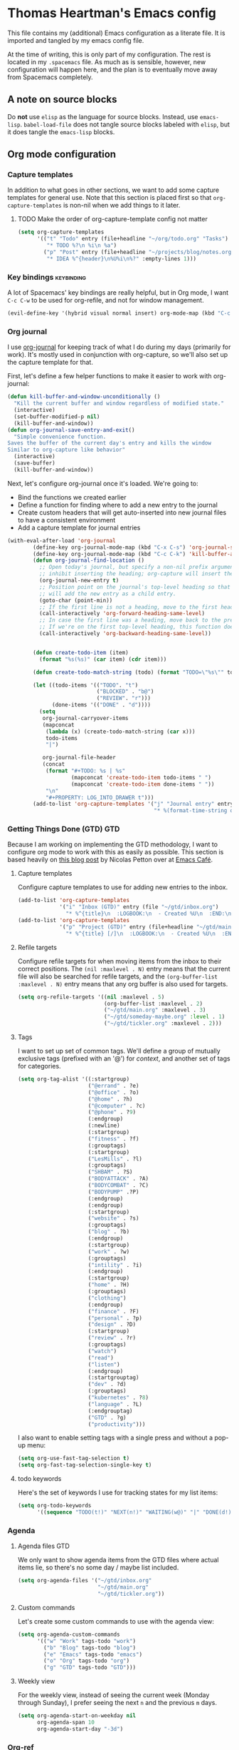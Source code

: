 #+TAGS: keybinding | { os : macos | linux } | GTD
#+property: header-args :results silent :tangle yes :comments both


* Thomas Heartman's Emacs config
  This file contains my (additional) Emacs configuration as a literate file. It is imported and tangled by my emacs config file.

  At the time of writing, this is only part of my configuration. The rest is located in my ~.spacemacs~ file. As much as is sensible, however, new configuration will happen here, and the plan is to eventually move away from Spacemacs completely.


** A note on source blocks
   Do *not* use ~elisp~ as the language for source blocks. Instead, use ~emacs-lisp~. ~babel-load-file~ does not tangle source blocks labeled with ~elisp~, but it does tangle the ~emacs-lisp~ blocks.

** Org mode configuration
*** Capture templates
    In addition to what goes in other sections, we want to add some capture templates for general use. Note that this section is placed first so that ~org-capture-templates~ is non-nil when we add things to it later.
**** TODO Make the order of org-capture-template config not matter
    #+begin_src emacs-lisp
      (setq org-capture-templates
            '(("t" "Todo" entry (file+headline "~/org/todo.org" "Tasks")
               "* TODO %?\n %i\n %a")
              ("p" "Post" entry (file+headline "~/projects/blog/notes.org" "Posts")
               "* IDEA %^{header}\n%U%i\n%?" :empty-lines 1)))
    #+end_src
*** Key bindings                                                 :keybinding:
    A lot of Spacemacs' key bindings are really helpful, but in Org mode, I want ~C-c C-w~ to be used for org-refile, and not for window management.
    #+begin_src emacs-lisp
      (evil-define-key '(hybrid visual normal insert) org-mode-map (kbd "C-c C-w") 'org-refile)
    #+end_src
*** Org journal
    I use [[https://github.com/bastibe/org-journal][org-journal]] for keeping track of what I do during my days (primarily for work). It's mostly used in conjunction with org-capture, so we'll also set up the capture template for that.

    First, let's define a few helper functions to make it easier to work with org-journal:
    #+begin_src emacs-lisp
       (defun kill-buffer-and-window-unconditionally ()
         "Kill the current buffer and window regardless of modified state."
         (interactive)
         (set-buffer-modified-p nil)
         (kill-buffer-and-window))
       (defun org-journal-save-entry-and-exit()
         "Simple convenience function.
       Saves the buffer of the current day's entry and kills the window
       Similar to org-capture like behavior"
         (interactive)
         (save-buffer)
         (kill-buffer-and-window))
    #+end_src

    Next, let's configure org-journal once it's loaded. We're going to:
    - Bind the functions we created earlier
    - Define a function for finding where to add a new entry to the journal
    - Create custom headers that will get auto-inserted into new journal files to have a consistent environment
    - Add a capture template for journal entries

    #+begin_src emacs-lisp
      (with-eval-after-load 'org-journal
              (define-key org-journal-mode-map (kbd "C-x C-s") 'org-journal-save-entry-and-exit)
              (define-key org-journal-mode-map (kbd "C-c C-k") 'kill-buffer-and-window-unconditionally)
              (defun org-journal-find-location ()
                ;; Open today's journal, but specify a non-nil prefix argument in order to
                ;; inhibit inserting the heading; org-capture will insert the heading.
                (org-journal-new-entry t)
                ;; Position point on the journal's top-level heading so that org-capture
                ;; will add the new entry as a child entry.
                (goto-char (point-min))
                ;; If the first line is not a heading, move to the first heading in the file.
                (call-interactively 'org-forward-heading-same-level)
                ;; In case the first line was a heading, move back to the previous top-level heading.
                ;; If we're on the first top-level heading, this function does nothing.
                (call-interactively 'org-backward-heading-same-level))


              (defun create-todo-item (item)
                (format "%s(%s)" (car item) (cdr item)))

              (defun create-todo-match-string (todo) (format "TODO=\"%s\"" todo))

              (let ((todo-items '(("TODO". "t")
                                  ("BLOCKED" . "b@")
                                  ("REVIEW". "r")))
                    (done-items '(("DONE" . "d"))))
                (setq
                 org-journal-carryover-items
                 (mapconcat
                  (lambda (x) (create-todo-match-string (car x)))
                  todo-items
                  "|")

                 org-journal-file-header
                 (concat
                  (format "#+TODO: %s | %s"
                          (mapconcat 'create-todo-item todo-items " ")
                          (mapconcat 'create-todo-item done-items " "))
                  "\n"
                  "#+PROPERTY: LOG_INTO_DRAWER t")))
              (add-to-list 'org-capture-templates '("j" "Journal entry" entry (function org-journal-find-location)
                                                    "* %(format-time-string org-journal-time-format)%^{Title}\n%i%?")))
    #+end_src
*** Getting Things Done (GTD)                                           :GTD:
    Because I am working on implementing the GTD methodology, I want to configure org mode to work with this as easily as possible. This section is based heavily on [[https://emacs.cafe/emacs/orgmode/gtd/2017/06/30/orgmode-gtd.html][this blog post]] by Nicolas Petton over at [[https://emacs.cafe/emacs/orgmode/gtd/2017/06/30/orgmode-gtd.html][Emacs Café]].

**** Capture templates
     Configure capture templates to use for adding new entries to the inbox.
     #+begin_src emacs-lisp
       (add-to-list 'org-capture-templates
                    '("i" "Inbox (GTD)" entry (file "~/gtd/inbox.org")
                      "* %^{title}\n  :LOGBOOK:\n  - Created %U\n  :END:\n  %i%?"  :empty-lines 1))
       (add-to-list 'org-capture-templates
                    '("p" "Project (GTD)" entry (file+headline "~/gtd/main.org" "Tasks")
                      "* %^{title} [/]\n  :LOGBOOK:\n  - Created %U\n  :END:\n  %i%?"  :empty-lines 1))
     #+end_src

**** Refile targets
     Configure refile targets for when moving items from the inbox to their correct positions. The ~(nil :maxlevel . N)~ entry means that the current file will also be searched for refile targets, and the ~(org-buffer-list :maxlevel . N)~ entry means that any org buffer is also used for targets.
     #+begin_src emacs-lisp
       (setq org-refile-targets '((nil :maxlevel . 5)
                                  (org-buffer-list :maxlevel . 2)
                                  ("~/gtd/main.org" :maxlevel . 3)
                                  ("~/gtd/someday-maybe.org" :level . 1)
                                  ("~/gtd/tickler.org" :maxlevel . 2)))
     #+end_src

**** Tags
     I want to set up set of common tags. We'll define a group of mutually exclusive tags (prefixed with an '@') for /context/, and another set of tags for categories.
     #+begin_src emacs-lisp
       (setq org-tag-alist '((:startgroup)
                             ("@errand" . ?e)
                             ("@office" . ?o)
                             ("@home" . ?h)
                             ("@computer" . ?c)
                             ("@phone" . ?9)
                             (:endgroup)
                             (:newline)
                             (:startgroup)
                             ("fitness" . ?f)
                             (:grouptags)
                             (:startgroup)
                             ("LesMills" . ?l)
                             (:grouptags)
                             ("SHBAM" . ?S)
                             ("BODYATTACK" . ?A)
                             ("BODYCOMBAT" . ?C)
                             ("BODYPUMP" .?P)
                             (:endgroup)
                             (:endgroup)
                             (:startgroup)
                             ("website" . ?s)
                             (:grouptags)
                             ("blog" . ?b)
                             (:endgroup)
                             (:startgroup)
                             ("work" . ?w)
                             (:grouptags)
                             ("intility" . ?i)
                             (:endgroup)
                             (:startgroup)
                             ("home" . ?H)
                             (:grouptags)
                             ("clothing")
                             (:endgroup)
                             ("finance" . ?F)
                             ("personal" . ?p)
                             ("design" . ?D)
                             (:startgroup)
                             ("review" . ?r)
                             (:grouptags)
                             ("watch")
                             ("read")
                             ("listen")
                             (:endgroup)
                             (:startgrouptag)
                             ("dev" . ?d)
                             (:grouptags)
                             ("kubernetes" . ?8)
                             ("language" . ?L)
                             (:endgrouptag)
                             ("GTD" . ?g)
                             ("productivity")))
     #+end_src

     I also want to enable setting tags with a single press and without a pop-up menu:
     #+begin_src emacs-lisp
       (setq org-use-fast-tag-selection t)
       (setq org-fast-tag-selection-single-key t)
     #+end_src
**** todo keywords
     Here's the set of keywords I use for tracking states for my list items:
     #+begin_src emacs-lisp
       (setq org-todo-keywords
             '((sequence "TODO(t!)" "NEXT(n!)" "WAITING(w@)" "|" "DONE(d!)" "CANCELED(c!)")))
     #+end_src

*** Agenda

**** Agenda files                                                       :GTD:
     We only want to show agenda items from the GTD files where actual items lie, so there's no some day / maybe list included.
     #+begin_src emacs-lisp
       (setq org-agenda-files '("~/gtd/inbox.org"
                                "~/gtd/main.org"
                                "~/gtd/tickler.org"))
     #+end_src



**** Custom commands
     Let's create some custom commands to use with the agenda view:
     #+begin_src emacs-lisp
       (setq org-agenda-custom-commands
             '(("w" "Work" tags-todo "work")
               ("b" "Blog" tags-todo "blog")
               ("e" "Emacs" tags-todo "emacs")
               ("o" "Org" tags-todo "org")
               ("g" "GTD" tags-todo "GTD")))
     #+end_src

**** Weekly view
     For the weekly view, instead of seeing the current week (Monday through Sunday), I prefer seeing the next ~n~ and the previous ~m~ days.
     #+begin_src emacs-lisp
       (setq org-agenda-start-on-weekday nil
             org-agenda-span 10
             org-agenda-start-day "-3d")
     #+end_src

*** Org-ref
    I use [[https://github.com/jkitchin/org-ref][org-ref]] for managing bibliographies and citations.

    #+begin_src emacs-lisp
      (use-package org-ref
        :after org
        :init (setq reftex-default-bibliography'("~/gtd/bibliography/references.bib")
                    org-ref-bibliography-notes "~/gtd/bibliography/notes.org"
                    org-ref-default-bibliography'("~/gtd/bibliography/references.bib")
                    org-ref-pdf-directory "~/gtd/bibliography/bibtex-pdfs/"
                    bibtex-completion-bibliography "~/gtd/bibliography/references.bib"
                    bibtex-completion-library-path "~/gtd/bibliography/bibtex-pdfs"
                    bibtex-completion-notes-path "~/gtd/bibliography/helm-bibtext-notes"))
    #+end_src

*** Other settings
    I like seeing symbols in my buffer, rather than LaTeX commands. This makes '\alpha + \pi' look like 'α + π' and also displays sub- and superscripts properly.
    #+begin_src emacs-lisp
      (setq org-pretty-entities t)
    #+end_src

    I also want my footnotes to be automatically sorted and renumbered whenever I insert a new one.
    #+begin_src emacs-lisp
      (setq org-footnote-auto-adjust t)
    #+end_src

** Additional key bindings                                       :keybinding:
   In addition to package-specific keys, I also want to add certain other bindings.

*** Norwegian symbols for linux                                       :linux:
    Compared to the English alphabet, Norwegian has three extra vowels: æ, ø, and å. These are not normally accessible from a US keyboard, but emacs lets us create our own mappings. These mappings map to how macOS does it (for better unification of my keyboard layouts. However, we also define an extra mapping for æ, because using ~s-e~ makes more sense than ~s-'~.
    #+begin_src emacs-lisp
      (when (string= system-type "gnu/linux")
        (define-key key-translation-map (kbd "s-O") (kbd "Ø"))
        (define-key key-translation-map (kbd "s-o") (kbd "ø"))
        (define-key key-translation-map (kbd "s-A") (kbd "Å"))
        (define-key key-translation-map (kbd "s-a") (kbd "å"))
        (define-key key-translation-map (kbd "s-\"") (kbd "Æ"))
        (define-key key-translation-map (kbd "s-'") (kbd "æ"))
        (define-key key-translation-map (kbd "s-E") (kbd "Æ"))
        (define-key key-translation-map (kbd "s-e") (kbd "æ")))
    #+end_src

*** TODO Removing ~suspend-frame~
    # TODO: find out how to remove this command if it exists, rather than unsetting the key
    # In the event that this is bound to something else, I don't want to unmap that.

    I find the ~suspend-frame~ key binding to be rather annoying, especially because I use Emacs as a window manager through EXWM, which means that if I trigger it accidentally, then the entire frame freezes, and I can't do anything about it. As such, I want to remove the binding for ~suspend-frame~.
    #+begin_src emacs-lisp
      (global-unset-key (kbd "C-z"))
      (global-unset-key (kbd "C-x C-z"))
    #+end_src
** Additional functionality
   This sections contains extra functionality that isn't easily put elsewhere.

*** Execute region in shell
    Sometimes it's handy to be able to execute whatever's in the region in a shell. This function does that:
    #+begin_src emacs-lisp
      (defun shell-region (start end)
        "Evaluate region in your shell"
        (interactive "r")
        (shell-command (buffer-substring-no-properties start end)))
    #+end_src

** direnv
 direnv is a very handy tool that I use to load dynamic environments from a file's directory into Emacs. It's especially useful when used in combination with nix-shells. We want to enable this globally and add some key bindings for it.
 #+begin_src emacs-lisp
   (use-package direnv
     :config (direnv-mode)
     :init (define-key global-map (kbd "C-c d u") 'direnv-update-environment)
           (define-key global-map (kbd "C-c d a") 'direnv-allow))
 #+end_src

** BibTeX mode
   I use BibTeX mode to manage my references. BibTeX mode doesn't automatically enable ~electric-pair-mode~, so let's get that on the go:
  #+begin_src emacs-lisp
    (defun my-bibtex-mode-hook ()
      (interactive)
      (electric-pair-local-mode))

    (add-hook 'bibtex-mode-hook 'my-bibtex-mode-hook)
   #+end_src

** Rust
   I use Rustic mode and Rust-Analyzer for working with Rust.

   The configuration related to jump handlers is to work around a bug in Spacemacs that stopped lsp-mode from initializing properly, causing a broken state. Thanks to [[https://github.com/yyoncho][Ivan Yonchovski (@yyoncho)]] for help with getting it sorted out.
   #+begin_src emacs-lisp
     (use-package rustic
       :ensure t
       :after lsp-mode
       :mode ("\\.rs\\'" . rustic-mode)
       :init (setq rustic-lsp-server 'rust-analyzer
                   rustic-format-on-save t)

       ;; to work around spacemacs bug that caused lsp-mode to misbehave
       (setq spacemacs-jump-handlers-rustic-mode nil)
       (spacemacs//setup-lsp-jump-handler major-mode)
       (spacemacs|define-jump-handlers 'rustic-mode 'lsp-find-definition))
   #+end_src

** Mode line
   Spaceline appears to be causing some perf issues for me (see [[https://github.com/domtronn/spaceline-all-the-icons.el/issues/55][this thread]] on GitHub about it). As such, we follow some advice found in that thread and disable certain functionality:
   #+begin_src emacs-lisp
     (spaceline-toggle-projectile-root-off)
     (spaceline-toggle-all-the-icons-projectile-off)
   #+end_src

   We can use ~mini-modeline~ to get some more screen space:
   #+begin_src emacs-lisp
     (use-package mini-modeline
       :config (mini-modeline-mode t))
   #+end_src

** Helm
   There [[https://github.com/syl20bnr/spacemacs/issues/13564][appears to be a bug with Helm's history]] that causes repeated history entries. To work around this, we ask it to delete duplicates:
   #+begin_src emacs-lisp
     (setq history-delete-duplicates t)
   #+end_src
